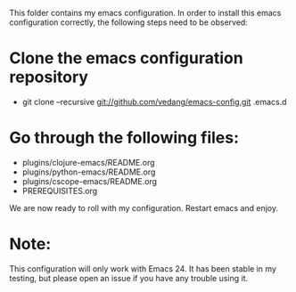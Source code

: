 This folder contains my emacs configuration. In order to install this emacs configuration correctly, the following steps need to be observed:

* Clone the emacs configuration repository

  - git clone --recursive git://github.com/vedang/emacs-config.git .emacs.d

* Go through the following files:

 - plugins/clojure-emacs/README.org
 - plugins/python-emacs/README.org
 - plugins/cscope-emacs/README.org
 - PREREQUISITES.org

We are now ready to roll with my configuration. Restart emacs and enjoy.

* Note:

This configuration will only work with Emacs 24. It has been stable in my testing, but please open an issue if you have any trouble using it.
